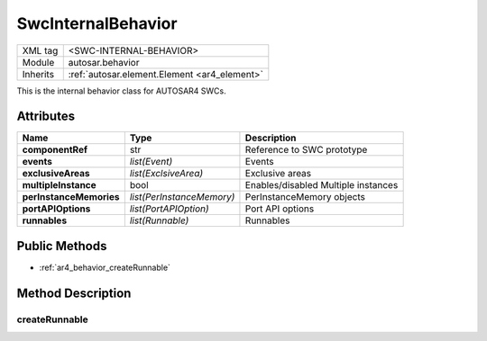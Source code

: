 .. _ar4_behavior:

SwcInternalBehavior
===================

.. table::
   :align: left

   +--------------------+----------------------------------------------+
   | XML tag            | <SWC-INTERNAL-BEHAVIOR>                      |
   +--------------------+----------------------------------------------+
   | Module             | autosar.behavior                             |
   +--------------------+----------------------------------------------+
   | Inherits           | :ref:`autosar.element.Element <ar4_element>` |
   +--------------------+----------------------------------------------+

This is the internal behavior class for AUTOSAR4 SWCs.

Attributes
----------

..  table::
    :align: left

    +--------------------------+---------------------------+--------------------------------------+
    | Name                     | Type                      | Description                          |
    +==========================+===========================+======================================+
    | **componentRef**         | str                       | Reference to SWC prototype           |
    +--------------------------+---------------------------+--------------------------------------+
    | **events**               | *list(Event)*             | Events                               |
    +--------------------------+---------------------------+--------------------------------------+
    | **exclusiveAreas**       | *list(ExclsiveArea)*      | Exclusive areas                      |
    +--------------------------+---------------------------+--------------------------------------+
    | **multipleInstance**     | bool                      | Enables/disabled Multiple instances  |
    +--------------------------+---------------------------+--------------------------------------+
    | **perInstanceMemories**  | *list(PerInstanceMemory)* | PerInstanceMemory objects            |
    +--------------------------+---------------------------+--------------------------------------+
    | **portAPIOptions**       | *list(PortAPIOption)*     | Port API options                     |
    +--------------------------+---------------------------+--------------------------------------+
    | **runnables**            | *list(Runnable)*          | Runnables                            |
    +--------------------------+---------------------------+--------------------------------------+








Public Methods
--------------

* :ref:`ar4_behavior_createRunnable`


Method Description
------------------

.. _ar4_behavior_createRunnable:

createRunnable
~~~~~~~~~~~~~~

..  py:method:: SwcInternalBehavior.createRunnable(name, [portAccess=None], [symbol=None], [concurrent=False], [exclusiveAreas=None], [adminData=None])

    :param str name: ShortName of the runnable
    :param portAccess: Select which ports this runnable will access
    :type portAccess: list(str)
    :param str symbol: Used to override the generated C symbol (default is to use the name)
    :param bool concurrent: Selects if this runnable can run concurrently
    :param exclusiveAreas: Select which exclusive areas this runnable will use
    :type exclusiveAreas: list(str)
    :param adminData: Optional AdminData
